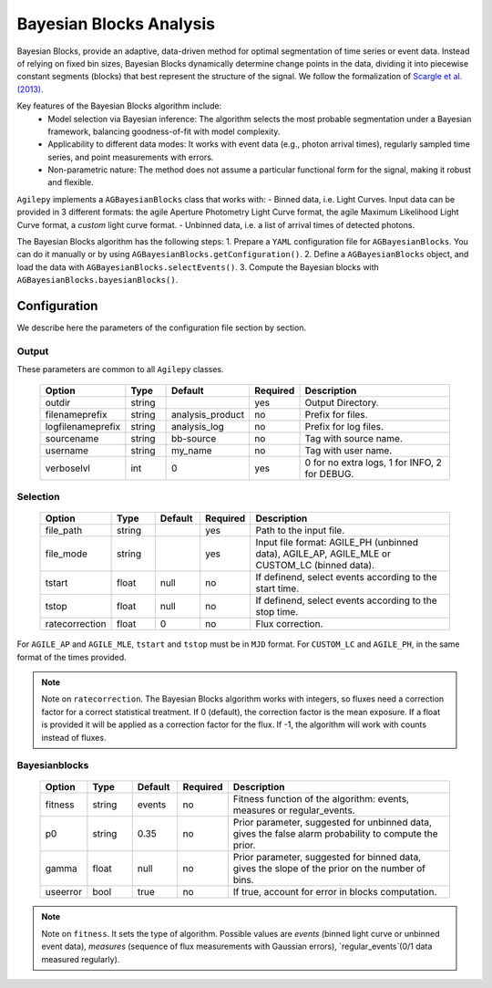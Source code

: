 ========================
Bayesian Blocks Analysis
========================

Bayesian Blocks, provide an adaptive, data-driven method for optimal segmentation of time series or event data.
Instead of relying on fixed bin sizes, Bayesian Blocks dynamically determine change points in the data, dividing it into piecewise constant segments (blocks) that best represent the structure of the signal.
We follow the formalization of `Scargle et al. (2013) <https://iopscience.iop.org/article/10.1088/0004-637X/764/2/167>`_.

Key features of the Bayesian Blocks algorithm include:
  * Model selection via Bayesian inference: The algorithm selects the most probable segmentation under a Bayesian framework, balancing goodness-of-fit with model complexity.
  * Applicability to different data modes: It works with event data (e.g., photon arrival times), regularly sampled time series, and point measurements with errors.
  * Non-parametric nature: The method does not assume a particular functional form for the signal, making it robust and flexible.

``Agilepy`` implements a ``AGBayesianBlocks`` class that works with:
- Binned data, i.e. Light Curves. Input data can be provided in 3 different formats: the agile Aperture Photometry Light Curve format, the agile Maximum Likelihood Light Curve format, a *custom* light curve format.
- Unbinned data, i.e. a list of arrival times of detected photons.

The Bayesian Blocks algorithm has the following steps:
1. Prepare a ``YAML`` configuration file for ``AGBayesianBlocks``. You can do it manually or by using ``AGBayesianBlocks.getConfiguration()``.
2. Define a ``AGBayesianBlocks`` object, and load the data with ``AGBayesianBlocks.selectEvents()``.
3. Compute the Bayesian blocks with ``AGBayesianBlocks.bayesianBlocks()``.


Configuration
-------------
We describe here the parameters of the configuration file section by section.


Output
~~~~~~
These parameters are common to all ``Agilepy`` classes.

 .. csv-table::
   :header: "Option", "Type", "Default", "Required", "Description"
   :widths: 20, 20, 20, 20, 100

   "outdir", "string", "", "yes", "Output Directory."
   "filenameprefix", "string", "analysis_product", "no", "Prefix for files."
   "logfilenameprefix", "string", "analysis_log", "no", "Prefix for log files."
   "sourcename", "string", "bb-source", "no", "Tag with source name."
   "username", "string", "my_name", "no", "Tag with user name."
   "verboselvl", "int", "0", "yes", "0 for no extra logs, 1 for INFO, 2 for DEBUG."


Selection
~~~~~~~~~

 .. csv-table::
   :header: "Option", "Type", "Default", "Required", "Description"
   :widths: 20, 20, 20, 20, 100

   "file_path", "string", "", "yes", "Path to the input file."
   "file_mode", "string", "", "yes", "Input file format: AGILE_PH (unbinned data), AGILE_AP, AGILE_MLE or CUSTOM_LC (binned data)."
   "tstart", "float", "null", "no", "If definend, select events according to the start time."
   "tstop", "float", "null", "no", "If definend, select events according to the stop time."
   "ratecorrection", "float", "0", "no", "Flux correction."

For ``AGILE_AP`` and ``AGILE_MLE``, ``tstart`` and ``tstop`` must be in ``MJD`` format.
For ``CUSTOM_LC`` and ``AGILE_PH``, in the same format of the times provided.


.. note:: Note on ``ratecorrection``.
          The Bayesian Blocks algorithm works with integers, so fluxes need a correction factor for a correct statistical treatment.
          If 0 (default), the correction factor is the mean exposure.
          If a float is provided it will be applied as a correction factor for the flux.
          If -1, the algorithm will work with counts instead of fluxes.


Bayesianblocks
~~~~~~~~~~~~~~

 .. csv-table::
   :header: "Option", "Type", "Default", "Required", "Description"
   :widths: 20, 20, 20, 20, 100

   "fitness", "string", "events", "no", "Fitness function of the algorithm: events, measures or regular_events."
   "p0", "string", "0.35", "no", "Prior parameter, suggested for unbinned data, gives the false alarm probability to compute the prior."
   "gamma", "float", "null", "no", "Prior parameter, suggested for binned data, gives the slope of the prior on the number of bins."
   "useerror", "bool", "true", "no", "If true, account for error in blocks computation."


.. note:: Note on ``fitness``.
          It sets the type of algorithm.
          Possible values are `events` (binned light curve or unbinned event data), `measures` (sequence of flux measurements with Gaussian errors), `regular_events`(0/1 data measured regularly).

